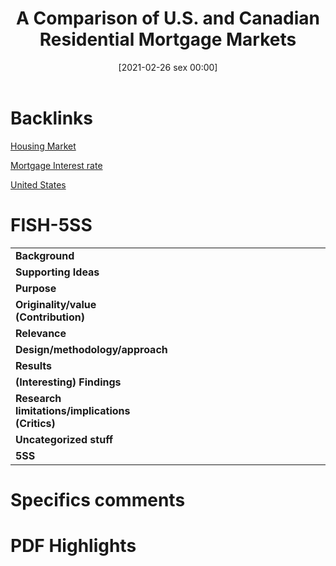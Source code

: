 #+title:      A Comparison of U.S. and Canadian Residential Mortgage Markets
#+date:       [2021-02-26 sex 00:00]
#+filetags:   :bib:
#+identifier: 20210226T000004
#+OPTIONS: toc:nil num:nil
#+reference:  courchane_2002_Comparison


* Backlinks

[[denote:20250202T120856][Housing Market]]

[[denote:20230216T235154][Mortgage Interest rate]]

[[denote:20250204T173452][United States]]

* FISH-5SS


|---------------------------------------------+-----|
| <40>                                        |<50> |
| *Background*                                  |     |
| *Supporting Ideas*                            |     |
| *Purpose*                                     |     |
| *Originality/value (Contribution)*            |     |
| *Relevance*                                   |     |
| *Design/methodology/approach*                 |     |
| *Results*                                     |     |
| *(Interesting) Findings*                      |     |
| *Research limitations/implications (Critics)* |     |
| *Uncategorized stuff*                         |     |
| *5SS*                                         |     |
|---------------------------------------------+-----|

* Specifics comments
 :PROPERTIES:
 :Custom_ID: courchaneComparisonCanadianResidential2002
 :AUTHOR: Courchane, M. J., & Giles, J. A.
 :JOURNAL: Econometrics Working Papers
 :YEAR: 2002
 :DOI:
 :URL: https://ideas.repec.org/p/vic/vicewp/0201.html
 :END:


* PDF Highlights
:PROPERTIES:
 :NOTER_DOCUMENT:
 :END:
